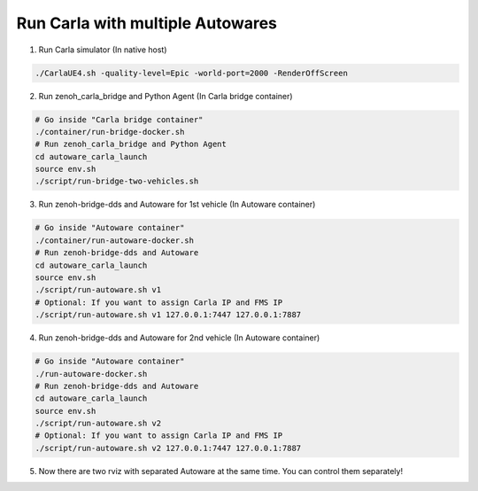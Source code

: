 Run Carla with multiple Autowares
=================================

1. Run Carla simulator (In native host)

..  code-block:: bash

    ./CarlaUE4.sh -quality-level=Epic -world-port=2000 -RenderOffScreen

2. Run zenoh_carla_bridge and Python Agent (In Carla bridge container)

..  code-block:: bash

    # Go inside "Carla bridge container"
    ./container/run-bridge-docker.sh
    # Run zenoh_carla_bridge and Python Agent
    cd autoware_carla_launch
    source env.sh
    ./script/run-bridge-two-vehicles.sh

3. Run zenoh-bridge-dds and Autoware for 1st vehicle (In Autoware container)

..  code-block:: bash

    # Go inside "Autoware container"
    ./container/run-autoware-docker.sh
    # Run zenoh-bridge-dds and Autoware
    cd autoware_carla_launch
    source env.sh
    ./script/run-autoware.sh v1
    # Optional: If you want to assign Carla IP and FMS IP
    ./script/run-autoware.sh v1 127.0.0.1:7447 127.0.0.1:7887

4. Run zenoh-bridge-dds and Autoware for 2nd vehicle (In Autoware container)

..  code-block:: bash

    # Go inside "Autoware container"
    ./run-autoware-docker.sh
    # Run zenoh-bridge-dds and Autoware
    cd autoware_carla_launch
    source env.sh
    ./script/run-autoware.sh v2
    # Optional: If you want to assign Carla IP and FMS IP
    ./script/run-autoware.sh v2 127.0.0.1:7447 127.0.0.1:7887

5. Now there are two rviz with separated Autoware at the same time. You can control them separately!
